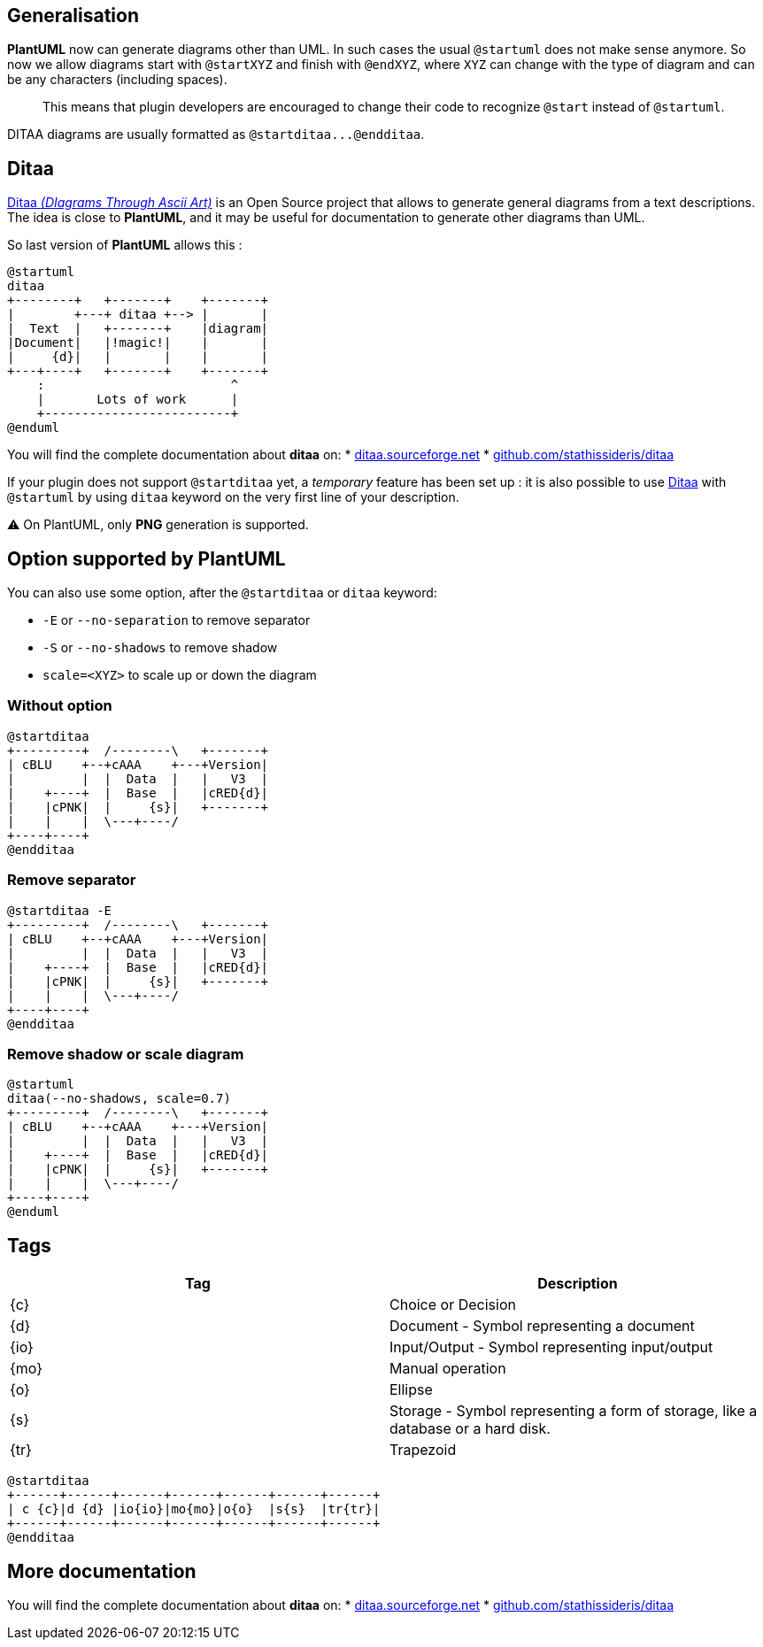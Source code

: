 == Generalisation

**PlantUML** now can generate diagrams other than UML. In such cases the usual `+@startuml+` does not make sense anymore. So now we allow diagrams start with `+@startXYZ+` and finish with `+@endXYZ+`, where `+XYZ+` can change with the type of diagram and can be any characters (including spaces).

> This means that plugin developers are encouraged to change their code to recognize `+@start+` instead of `+@startuml+`.

DITAA diagrams are usually formatted as `+@startditaa...@endditaa+`.


== Ditaa

http://ditaa.sourceforge.net[Ditaa __(DIagrams Through Ascii Art)__] is an Open Source project that allows to generate general diagrams from a text descriptions. The idea is close to **PlantUML**, and it may be useful for documentation to generate other diagrams than UML.

So last version of **PlantUML** allows this :

[plantuml]
----
@startuml
ditaa
+--------+   +-------+    +-------+
|        +---+ ditaa +--> |       |
|  Text  |   +-------+    |diagram|
|Document|   |!magic!|    |       |
|     {d}|   |       |    |       |
+---+----+   +-------+    +-------+
    :                         ^
    |       Lots of work      |
    +-------------------------+
@enduml
----

You will find the complete documentation about **ditaa** on:
* http://ditaa.sourceforge.net[ditaa.sourceforge.net]
* https://github.com/stathissideris/ditaa[github.com/stathissideris/ditaa]

If your plugin does not support `+@startditaa+` yet, a __temporary__ feature has been set up : it is also possible to use http://ditaa.sourceforge.net[Ditaa] with `+@startuml+` by using `+ditaa+` keyword on the very first line of your description.

⚠ On PlantUML, only **PNG** generation is supported.


== Option supported by PlantUML

You can also use some option, after the `+@startditaa+` or `+ditaa+` keyword:

* `+-E+` or `+--no-separation+` to remove separator
* `+-S+` or `+--no-shadows+` to remove shadow
* `+scale=<XYZ>+` to scale up or down the diagram

=== Without option
[plantuml]
----
@startditaa
+---------+  /--------\   +-------+
| cBLU    +--+cAAA    +---+Version|
|         |  |  Data  |   |   V3  |
|    +----+  |  Base  |   |cRED{d}|
|    |cPNK|  |     {s}|   +-------+
|    |    |  \---+----/
+----+----+    
@endditaa
----

=== Remove separator
[plantuml]
----
@startditaa -E
+---------+  /--------\   +-------+
| cBLU    +--+cAAA    +---+Version|
|         |  |  Data  |   |   V3  |
|    +----+  |  Base  |   |cRED{d}|
|    |cPNK|  |     {s}|   +-------+
|    |    |  \---+----/
+----+----+    
@endditaa
----

=== Remove shadow or scale diagram
[plantuml]
----
@startuml
ditaa(--no-shadows, scale=0.7)
+---------+  /--------\   +-------+
| cBLU    +--+cAAA    +---+Version|
|         |  |  Data  |   |   V3  |
|    +----+  |  Base  |   |cRED{d}|
|    |cPNK|  |     {s}|   +-------+
|    |    |  \---+----/
+----+----+    
@enduml
----


== Tags

|===
| Tag | Description

| {c}
| Choice or Decision

| {d}
| Document - Symbol representing a document

| {io}
| Input/Output - Symbol representing input/output

| {mo}
| Manual operation

| {o}
| Ellipse

| {s}
| Storage - Symbol representing a form of storage, like a database or a hard disk.

| {tr}
| Trapezoid

|===

[plantuml]
----
@startditaa
+------+------+------+------+------+------+------+
| c {c}|d {d} |io{io}|mo{mo}|o{o}  |s{s}  |tr{tr}|
+------+------+------+------+------+------+------+
@endditaa
----


== More documentation

You will find the complete documentation about **ditaa** on:
* http://ditaa.sourceforge.net[ditaa.sourceforge.net]
* https://github.com/stathissideris/ditaa[github.com/stathissideris/ditaa]


